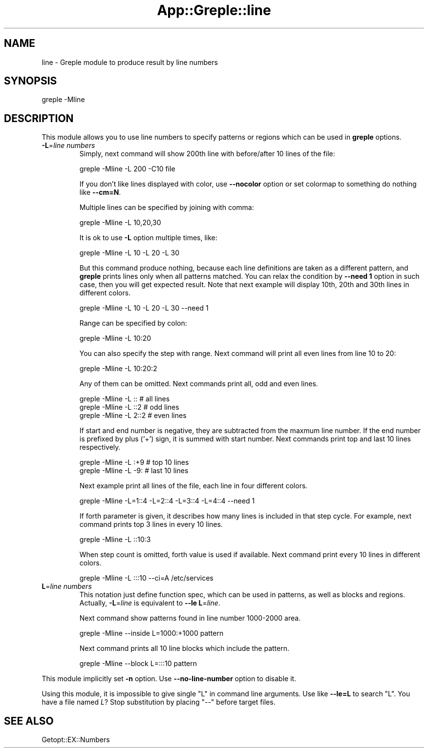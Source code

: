 .\" Automatically generated by Pod::Man 4.14 (Pod::Simple 3.40)
.\"
.\" Standard preamble:
.\" ========================================================================
.de Sp \" Vertical space (when we can't use .PP)
.if t .sp .5v
.if n .sp
..
.de Vb \" Begin verbatim text
.ft CW
.nf
.ne \\$1
..
.de Ve \" End verbatim text
.ft R
.fi
..
.\" Set up some character translations and predefined strings.  \*(-- will
.\" give an unbreakable dash, \*(PI will give pi, \*(L" will give a left
.\" double quote, and \*(R" will give a right double quote.  \*(C+ will
.\" give a nicer C++.  Capital omega is used to do unbreakable dashes and
.\" therefore won't be available.  \*(C` and \*(C' expand to `' in nroff,
.\" nothing in troff, for use with C<>.
.tr \(*W-
.ds C+ C\v'-.1v'\h'-1p'\s-2+\h'-1p'+\s0\v'.1v'\h'-1p'
.ie n \{\
.    ds -- \(*W-
.    ds PI pi
.    if (\n(.H=4u)&(1m=24u) .ds -- \(*W\h'-12u'\(*W\h'-12u'-\" diablo 10 pitch
.    if (\n(.H=4u)&(1m=20u) .ds -- \(*W\h'-12u'\(*W\h'-8u'-\"  diablo 12 pitch
.    ds L" ""
.    ds R" ""
.    ds C` ""
.    ds C' ""
'br\}
.el\{\
.    ds -- \|\(em\|
.    ds PI \(*p
.    ds L" ``
.    ds R" ''
.    ds C`
.    ds C'
'br\}
.\"
.\" Escape single quotes in literal strings from groff's Unicode transform.
.ie \n(.g .ds Aq \(aq
.el       .ds Aq '
.\"
.\" If the F register is >0, we'll generate index entries on stderr for
.\" titles (.TH), headers (.SH), subsections (.SS), items (.Ip), and index
.\" entries marked with X<> in POD.  Of course, you'll have to process the
.\" output yourself in some meaningful fashion.
.\"
.\" Avoid warning from groff about undefined register 'F'.
.de IX
..
.nr rF 0
.if \n(.g .if rF .nr rF 1
.if (\n(rF:(\n(.g==0)) \{\
.    if \nF \{\
.        de IX
.        tm Index:\\$1\t\\n%\t"\\$2"
..
.        if !\nF==2 \{\
.            nr % 0
.            nr F 2
.        \}
.    \}
.\}
.rr rF
.\"
.\" Accent mark definitions (@(#)ms.acc 1.5 88/02/08 SMI; from UCB 4.2).
.\" Fear.  Run.  Save yourself.  No user-serviceable parts.
.    \" fudge factors for nroff and troff
.if n \{\
.    ds #H 0
.    ds #V .8m
.    ds #F .3m
.    ds #[ \f1
.    ds #] \fP
.\}
.if t \{\
.    ds #H ((1u-(\\\\n(.fu%2u))*.13m)
.    ds #V .6m
.    ds #F 0
.    ds #[ \&
.    ds #] \&
.\}
.    \" simple accents for nroff and troff
.if n \{\
.    ds ' \&
.    ds ` \&
.    ds ^ \&
.    ds , \&
.    ds ~ ~
.    ds /
.\}
.if t \{\
.    ds ' \\k:\h'-(\\n(.wu*8/10-\*(#H)'\'\h"|\\n:u"
.    ds ` \\k:\h'-(\\n(.wu*8/10-\*(#H)'\`\h'|\\n:u'
.    ds ^ \\k:\h'-(\\n(.wu*10/11-\*(#H)'^\h'|\\n:u'
.    ds , \\k:\h'-(\\n(.wu*8/10)',\h'|\\n:u'
.    ds ~ \\k:\h'-(\\n(.wu-\*(#H-.1m)'~\h'|\\n:u'
.    ds / \\k:\h'-(\\n(.wu*8/10-\*(#H)'\z\(sl\h'|\\n:u'
.\}
.    \" troff and (daisy-wheel) nroff accents
.ds : \\k:\h'-(\\n(.wu*8/10-\*(#H+.1m+\*(#F)'\v'-\*(#V'\z.\h'.2m+\*(#F'.\h'|\\n:u'\v'\*(#V'
.ds 8 \h'\*(#H'\(*b\h'-\*(#H'
.ds o \\k:\h'-(\\n(.wu+\w'\(de'u-\*(#H)/2u'\v'-.3n'\*(#[\z\(de\v'.3n'\h'|\\n:u'\*(#]
.ds d- \h'\*(#H'\(pd\h'-\w'~'u'\v'-.25m'\f2\(hy\fP\v'.25m'\h'-\*(#H'
.ds D- D\\k:\h'-\w'D'u'\v'-.11m'\z\(hy\v'.11m'\h'|\\n:u'
.ds th \*(#[\v'.3m'\s+1I\s-1\v'-.3m'\h'-(\w'I'u*2/3)'\s-1o\s+1\*(#]
.ds Th \*(#[\s+2I\s-2\h'-\w'I'u*3/5'\v'-.3m'o\v'.3m'\*(#]
.ds ae a\h'-(\w'a'u*4/10)'e
.ds Ae A\h'-(\w'A'u*4/10)'E
.    \" corrections for vroff
.if v .ds ~ \\k:\h'-(\\n(.wu*9/10-\*(#H)'\s-2\u~\d\s+2\h'|\\n:u'
.if v .ds ^ \\k:\h'-(\\n(.wu*10/11-\*(#H)'\v'-.4m'^\v'.4m'\h'|\\n:u'
.    \" for low resolution devices (crt and lpr)
.if \n(.H>23 .if \n(.V>19 \
\{\
.    ds : e
.    ds 8 ss
.    ds o a
.    ds d- d\h'-1'\(ga
.    ds D- D\h'-1'\(hy
.    ds th \o'bp'
.    ds Th \o'LP'
.    ds ae ae
.    ds Ae AE
.\}
.rm #[ #] #H #V #F C
.\" ========================================================================
.\"
.IX Title "App::Greple::line 3"
.TH App::Greple::line 3 "2020-08-29" "perl v5.32.0" "User Contributed Perl Documentation"
.\" For nroff, turn off justification.  Always turn off hyphenation; it makes
.\" way too many mistakes in technical documents.
.if n .ad l
.nh
.SH "NAME"
line \- Greple module to produce result by line numbers
.SH "SYNOPSIS"
.IX Header "SYNOPSIS"
greple \-Mline
.SH "DESCRIPTION"
.IX Header "DESCRIPTION"
This module allows you to use line numbers to specify patterns or
regions which can be used in \fBgreple\fR options.
.IP "\fB\-L\fR=\fIline numbers\fR" 7
.IX Item "-L=line numbers"
Simply, next command will show 200th line with before/after 10 lines
of the file:
.Sp
.Vb 1
\&    greple \-Mline \-L 200 \-C10 file
.Ve
.Sp
If you don't like lines displayed with color, use \fB\-\-nocolor\fR option
or set colormap to something do nothing like \fB\-\-cm=N\fR.
.Sp
Multiple lines can be specified by joining with comma:
.Sp
.Vb 1
\&    greple \-Mline \-L 10,20,30
.Ve
.Sp
It is ok to use \fB\-L\fR option multiple times, like:
.Sp
.Vb 1
\&    greple \-Mline \-L 10 \-L 20 \-L 30
.Ve
.Sp
But this command produce nothing, because each line definitions are
taken as a different pattern, and \fBgreple\fR prints lines only when all
patterns matched.  You can relax the condition by \fB\-\-need 1\fR option
in such case, then you will get expected result.  Note that next
example will display 10th, 20th and 30th lines in different colors.
.Sp
.Vb 1
\&    greple \-Mline \-L 10 \-L 20 \-L 30 \-\-need 1
.Ve
.Sp
Range can be specified by colon:
.Sp
.Vb 1
\&    greple \-Mline \-L 10:20
.Ve
.Sp
You can also specify the step with range.  Next command will print
all even lines from line 10 to 20:
.Sp
.Vb 1
\&    greple \-Mline \-L 10:20:2
.Ve
.Sp
Any of them can be omitted.  Next commands print all, odd and even
lines.
.Sp
.Vb 3
\&    greple \-Mline \-L ::         # all lines
\&    greple \-Mline \-L ::2        # odd lines
\&    greple \-Mline \-L 2::2       # even lines
.Ve
.Sp
If start and end number is negative, they are subtracted from the
maxmum line number.  If the end number is prefixed by plus (`+') sign,
it is summed with start number.  Next commands print top and last 10
lines respectively.
.Sp
.Vb 2
\&    greple \-Mline \-L :+9        # top 10 lines
\&    greple \-Mline \-L \-9:        # last 10 lines
.Ve
.Sp
Next example print all lines of the file, each line in four different
colors.
.Sp
.Vb 1
\&    greple \-Mline \-L=1::4 \-L=2::4 \-L=3::4 \-L=4::4 \-\-need 1
.Ve
.Sp
If forth parameter is given, it describes how many lines is included
in that step cycle.  For example, next command prints top 3 lines in
every 10 lines.
.Sp
.Vb 1
\&    greple \-Mline \-L ::10:3
.Ve
.Sp
When step count is omitted, forth value is used if available.  Next
command print every 10 lines in different colors.
.Sp
.Vb 1
\&    greple \-Mline \-L :::10 \-\-ci=A /etc/services
.Ve
.IP "\fBL\fR=\fIline numbers\fR" 7
.IX Item "L=line numbers"
This notation just define function spec, which can be used in
patterns, as well as blocks and regions.  Actually, \fB\-L\fR=\fIline\fR is
equivalent to \fB\-\-le\fR \fBL\fR=\fIline\fR.
.Sp
Next command show patterns found in line number 1000\-2000 area.
.Sp
.Vb 1
\&    greple \-Mline \-\-inside L=1000:+1000 pattern
.Ve
.Sp
Next command prints all 10 line blocks which include the pattern.
.Sp
.Vb 1
\&    greple \-Mline \-\-block L=:::10 pattern
.Ve
.PP
This module implicitly set \fB\-n\fR option.  Use \fB\-\-no\-line\-number\fR
option to disable it.
.PP
Using this module, it is impossible to give single \f(CW\*(C`L\*(C'\fR in command
line arguments.  Use like \fB\-\-le=L\fR to search \f(CW\*(C`L\*(C'\fR.  You have a file
named \fIL\fR?  Stop substitution by placing \f(CW\*(C`\-\-\*(C'\fR before target files.
.SH "SEE ALSO"
.IX Header "SEE ALSO"
Getopt::EX::Numbers
